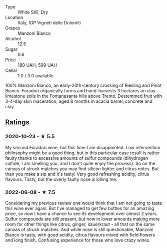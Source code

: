 - Type :: White Still, Dry
- Location :: Italy, IGP Vigneti delle Dolomiti
- Grapes :: Manzoni Bianco
- Alcohol :: 12.5
- Sugar :: 0.6
- Price :: 180 UAH, 599 UAH
- Cellar :: 1.0 / 3.0 available

100% Manzoni Bianco, an early-20th-century crossing of Riesling and Pinot Bianco. Foradori organically farms and hand-harvests 3 hectares on clay-limestone soils in the Fontanasanta hills above Trento. Destemmed fruit with 3-4-day skin maceration; aged 8 months in acacia barrel, concrete and clay.

** Ratings

*** 2020-10-23 - ★ 5.5

My second Foradori wine, but this time I am disappointed. Low intervention philosophy might be a good thing, but in this particular case result is rather faulty thanks to excessive amounts of sulfur compounds (dihydrogen sulfide, I am smelling you, and I don't quite enjoy the process). So on the canvas of struck matches you may find silicon lighter and citrus notes. But than you make a sip and it's tasty! Very good refreshing acidity, citrus flavours. Tasty, but the overly faulty nose is killing me.

*** 2022-06-08 - ★ 7.5

Considering my previous review one would think that I am not going to taste this wine ever again. But I've managed to get few bottles for an amazing price, so now I have a chance to see its development over almost 2 years. Sulfur compounds are still present, but now in lower amounts making more room for other things like citrus, ginger, sauerkraut - all that on the same canvas of struck matches. And while nose is still questionable, Manzoni Bianco is tasty, with good acidity, citrus flavours mixed with field flowers and long finish. Confusing experience for those who love crazy wines.

